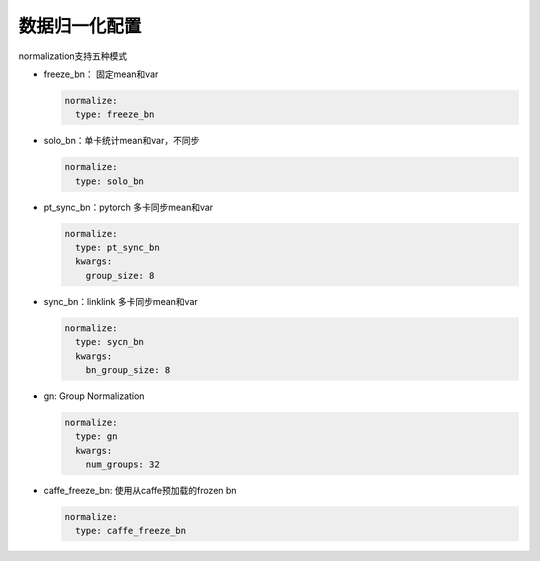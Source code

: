 数据归一化配置
==============

normalization支持五种模式

* freeze_bn： 固定mean和var

  .. code-block:: yaml

    normalize:
      type: freeze_bn

* solo_bn：单卡统计mean和var，不同步

  .. code-block:: yaml

    normalize:
      type: solo_bn

* pt_sync_bn：pytorch 多卡同步mean和var

  .. code-block:: yaml

    normalize:
      type: pt_sync_bn
      kwargs:
        group_size: 8

* sync_bn：linklink 多卡同步mean和var

  .. code-block:: yaml

    normalize:
      type: sycn_bn
      kwargs:
        bn_group_size: 8

* gn: Group Normalization

  .. code-block:: yaml

    normalize:
      type: gn
      kwargs:
        num_groups: 32

* caffe_freeze_bn: 使用从caffe预加载的frozen bn

  .. code-block:: yaml

    normalize:
      type: caffe_freeze_bn
